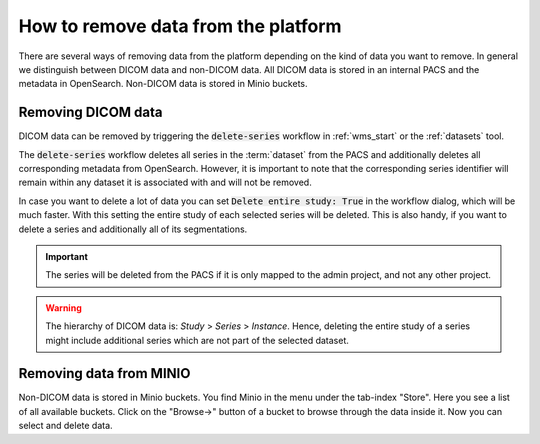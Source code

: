 .. _faq_howto_remove_data:

How to remove data from the platform
************************************

There are several ways of removing data from the platform depending on the kind of data you want to remove.
In general we distinguish between DICOM data and non-DICOM data.
All DICOM data is stored in an internal PACS and the metadata in OpenSearch.
Non-DICOM data is stored in Minio buckets.

Removing DICOM data 
-------------------

DICOM data can be removed by triggering the :code:`delete-series` workflow in :ref:`wms_start` or the :ref:`datasets` tool.

The :code:`delete-series` workflow deletes all series in the :term:`dataset` from the PACS and additionally deletes all corresponding metadata from OpenSearch.
However, it is important to note that the corresponding series identifier will remain within any dataset it is associated with and will not be removed.

In case you want to delete a lot of data you can set :code:`Delete entire study: True` in the workflow dialog, which will be much faster.
With this setting the entire study of each selected series will be deleted.
This is also handy, if you want to delete a series and additionally all of its segmentations.

.. important::
    The series will be deleted from the PACS if it is only mapped to the admin project, and not any other project.

.. warning:: 
    The hierarchy of DICOM data is: `Study` > `Series` > `Instance`.
    Hence, deleting the entire study of a series might include additional series which are not part of the selected dataset.

Removing data from MINIO
------------------------
Non-DICOM data is stored in Minio buckets.
You find Minio in the menu under the tab-index "Store".
Here you see a list of all available buckets.
Click on the "Browse->" button of a bucket to browse through the data inside it.
Now you can select and delete data.
